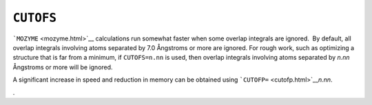 .. _CUTOFS:

``CUTOFS``
==========

```MOZYME`` <mozyme.html>`__ calculations run somewhat faster when some
overlap integrals are ignored.  By default, all overlap integrals
involving atoms separated by 7.0 Ångstroms or more are ignored. For
rough work, such as optimizing a structure that is far from a minimum,
if ``CUTOFS=n.nn`` is used, then overlap integrals involving atoms
separated by *n.nn* Ångstroms or more will be ignored.

A significant increase in speed and reduction in memory can be obtained
using ```CUTOFP=`` <cutofp.html>`__\ *n.nn*.

.

 
